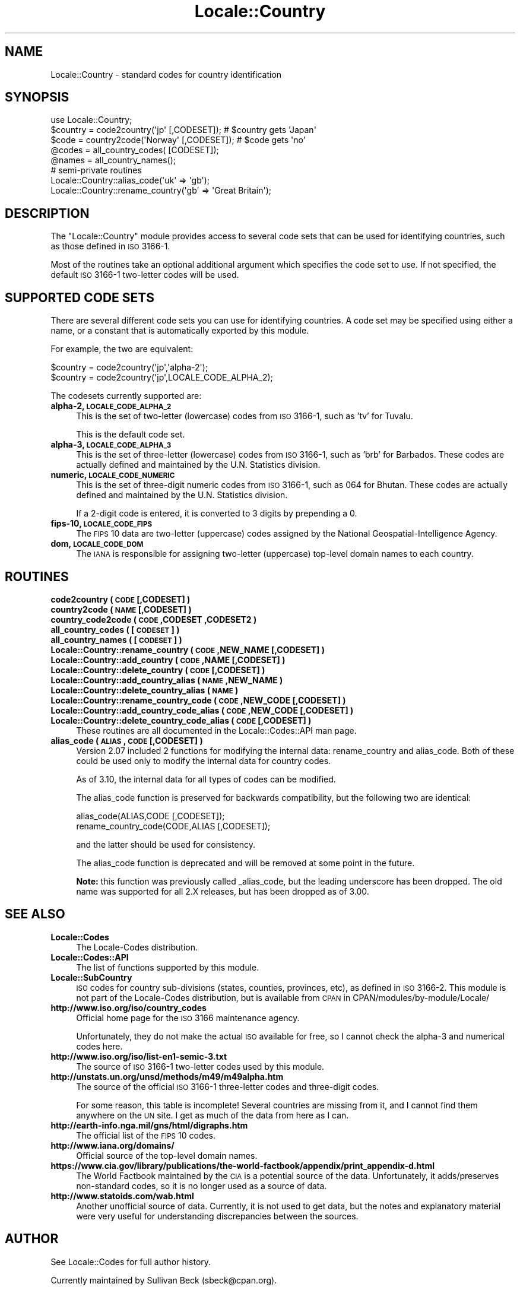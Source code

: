 .\" Automatically generated by Pod::Man 2.25 (Pod::Simple 3.20)
.\"
.\" Standard preamble:
.\" ========================================================================
.de Sp \" Vertical space (when we can't use .PP)
.if t .sp .5v
.if n .sp
..
.de Vb \" Begin verbatim text
.ft CW
.nf
.ne \\$1
..
.de Ve \" End verbatim text
.ft R
.fi
..
.\" Set up some character translations and predefined strings.  \*(-- will
.\" give an unbreakable dash, \*(PI will give pi, \*(L" will give a left
.\" double quote, and \*(R" will give a right double quote.  \*(C+ will
.\" give a nicer C++.  Capital omega is used to do unbreakable dashes and
.\" therefore won't be available.  \*(C` and \*(C' expand to `' in nroff,
.\" nothing in troff, for use with C<>.
.tr \(*W-
.ds C+ C\v'-.1v'\h'-1p'\s-2+\h'-1p'+\s0\v'.1v'\h'-1p'
.ie n \{\
.    ds -- \(*W-
.    ds PI pi
.    if (\n(.H=4u)&(1m=24u) .ds -- \(*W\h'-12u'\(*W\h'-12u'-\" diablo 10 pitch
.    if (\n(.H=4u)&(1m=20u) .ds -- \(*W\h'-12u'\(*W\h'-8u'-\"  diablo 12 pitch
.    ds L" ""
.    ds R" ""
.    ds C` ""
.    ds C' ""
'br\}
.el\{\
.    ds -- \|\(em\|
.    ds PI \(*p
.    ds L" ``
.    ds R" ''
'br\}
.\"
.\" Escape single quotes in literal strings from groff's Unicode transform.
.ie \n(.g .ds Aq \(aq
.el       .ds Aq '
.\"
.\" If the F register is turned on, we'll generate index entries on stderr for
.\" titles (.TH), headers (.SH), subsections (.SS), items (.Ip), and index
.\" entries marked with X<> in POD.  Of course, you'll have to process the
.\" output yourself in some meaningful fashion.
.ie \nF \{\
.    de IX
.    tm Index:\\$1\t\\n%\t"\\$2"
..
.    nr % 0
.    rr F
.\}
.el \{\
.    de IX
..
.\}
.\"
.\" Accent mark definitions (@(#)ms.acc 1.5 88/02/08 SMI; from UCB 4.2).
.\" Fear.  Run.  Save yourself.  No user-serviceable parts.
.    \" fudge factors for nroff and troff
.if n \{\
.    ds #H 0
.    ds #V .8m
.    ds #F .3m
.    ds #[ \f1
.    ds #] \fP
.\}
.if t \{\
.    ds #H ((1u-(\\\\n(.fu%2u))*.13m)
.    ds #V .6m
.    ds #F 0
.    ds #[ \&
.    ds #] \&
.\}
.    \" simple accents for nroff and troff
.if n \{\
.    ds ' \&
.    ds ` \&
.    ds ^ \&
.    ds , \&
.    ds ~ ~
.    ds /
.\}
.if t \{\
.    ds ' \\k:\h'-(\\n(.wu*8/10-\*(#H)'\'\h"|\\n:u"
.    ds ` \\k:\h'-(\\n(.wu*8/10-\*(#H)'\`\h'|\\n:u'
.    ds ^ \\k:\h'-(\\n(.wu*10/11-\*(#H)'^\h'|\\n:u'
.    ds , \\k:\h'-(\\n(.wu*8/10)',\h'|\\n:u'
.    ds ~ \\k:\h'-(\\n(.wu-\*(#H-.1m)'~\h'|\\n:u'
.    ds / \\k:\h'-(\\n(.wu*8/10-\*(#H)'\z\(sl\h'|\\n:u'
.\}
.    \" troff and (daisy-wheel) nroff accents
.ds : \\k:\h'-(\\n(.wu*8/10-\*(#H+.1m+\*(#F)'\v'-\*(#V'\z.\h'.2m+\*(#F'.\h'|\\n:u'\v'\*(#V'
.ds 8 \h'\*(#H'\(*b\h'-\*(#H'
.ds o \\k:\h'-(\\n(.wu+\w'\(de'u-\*(#H)/2u'\v'-.3n'\*(#[\z\(de\v'.3n'\h'|\\n:u'\*(#]
.ds d- \h'\*(#H'\(pd\h'-\w'~'u'\v'-.25m'\f2\(hy\fP\v'.25m'\h'-\*(#H'
.ds D- D\\k:\h'-\w'D'u'\v'-.11m'\z\(hy\v'.11m'\h'|\\n:u'
.ds th \*(#[\v'.3m'\s+1I\s-1\v'-.3m'\h'-(\w'I'u*2/3)'\s-1o\s+1\*(#]
.ds Th \*(#[\s+2I\s-2\h'-\w'I'u*3/5'\v'-.3m'o\v'.3m'\*(#]
.ds ae a\h'-(\w'a'u*4/10)'e
.ds Ae A\h'-(\w'A'u*4/10)'E
.    \" corrections for vroff
.if v .ds ~ \\k:\h'-(\\n(.wu*9/10-\*(#H)'\s-2\u~\d\s+2\h'|\\n:u'
.if v .ds ^ \\k:\h'-(\\n(.wu*10/11-\*(#H)'\v'-.4m'^\v'.4m'\h'|\\n:u'
.    \" for low resolution devices (crt and lpr)
.if \n(.H>23 .if \n(.V>19 \
\{\
.    ds : e
.    ds 8 ss
.    ds o a
.    ds d- d\h'-1'\(ga
.    ds D- D\h'-1'\(hy
.    ds th \o'bp'
.    ds Th \o'LP'
.    ds ae ae
.    ds Ae AE
.\}
.rm #[ #] #H #V #F C
.\" ========================================================================
.\"
.IX Title "Locale::Country 3"
.TH Locale::Country 3 "2013-03-04" "perl v5.16.3" "Perl Programmers Reference Guide"
.\" For nroff, turn off justification.  Always turn off hyphenation; it makes
.\" way too many mistakes in technical documents.
.if n .ad l
.nh
.SH "NAME"
Locale::Country \- standard codes for country identification
.SH "SYNOPSIS"
.IX Header "SYNOPSIS"
.Vb 1
\&   use Locale::Country;
\&
\&   $country = code2country(\*(Aqjp\*(Aq [,CODESET]);        # $country gets \*(AqJapan\*(Aq
\&   $code    = country2code(\*(AqNorway\*(Aq [,CODESET]);    # $code gets \*(Aqno\*(Aq
\&
\&   @codes   = all_country_codes( [CODESET]);
\&   @names   = all_country_names();
\&
\&   # semi\-private routines
\&   Locale::Country::alias_code(\*(Aquk\*(Aq => \*(Aqgb\*(Aq);
\&   Locale::Country::rename_country(\*(Aqgb\*(Aq => \*(AqGreat Britain\*(Aq);
.Ve
.SH "DESCRIPTION"
.IX Header "DESCRIPTION"
The \f(CW\*(C`Locale::Country\*(C'\fR module provides access to several code sets
that can be used for identifying countries, such as those defined in
\&\s-1ISO\s0 3166\-1.
.PP
Most of the routines take an optional additional argument which
specifies the code set to use. If not specified, the default \s-1ISO\s0
3166\-1 two-letter codes will be used.
.SH "SUPPORTED CODE SETS"
.IX Header "SUPPORTED CODE SETS"
There are several different code sets you can use for identifying
countries. A code set may be specified using either a name, or a
constant that is automatically exported by this module.
.PP
For example, the two are equivalent:
.PP
.Vb 2
\&   $country = code2country(\*(Aqjp\*(Aq,\*(Aqalpha\-2\*(Aq);
\&   $country = code2country(\*(Aqjp\*(Aq,LOCALE_CODE_ALPHA_2);
.Ve
.PP
The codesets currently supported are:
.IP "\fBalpha\-2, \s-1LOCALE_CODE_ALPHA_2\s0\fR" 4
.IX Item "alpha-2, LOCALE_CODE_ALPHA_2"
This is the set of two-letter (lowercase) codes from \s-1ISO\s0 3166\-1, such
as 'tv' for Tuvalu.
.Sp
This is the default code set.
.IP "\fBalpha\-3, \s-1LOCALE_CODE_ALPHA_3\s0\fR" 4
.IX Item "alpha-3, LOCALE_CODE_ALPHA_3"
This is the set of three-letter (lowercase) codes from \s-1ISO\s0 3166\-1,
such as 'brb' for Barbados. These codes are actually defined and
maintained by the U.N. Statistics division.
.IP "\fBnumeric, \s-1LOCALE_CODE_NUMERIC\s0\fR" 4
.IX Item "numeric, LOCALE_CODE_NUMERIC"
This is the set of three-digit numeric codes from \s-1ISO\s0 3166\-1, such as
064 for Bhutan. These codes are actually defined and maintained by the
U.N. Statistics division.
.Sp
If a 2\-digit code is entered, it is converted to 3 digits by prepending
a 0.
.IP "\fBfips\-10, \s-1LOCALE_CODE_FIPS\s0\fR" 4
.IX Item "fips-10, LOCALE_CODE_FIPS"
The \s-1FIPS\s0 10 data are two-letter (uppercase) codes assigned by the
National Geospatial-Intelligence Agency.
.IP "\fBdom, \s-1LOCALE_CODE_DOM\s0\fR" 4
.IX Item "dom, LOCALE_CODE_DOM"
The \s-1IANA\s0 is responsible for assigning two-letter (uppercase) top-level
domain names to each country.
.SH "ROUTINES"
.IX Header "ROUTINES"
.IP "\fBcode2country ( \s-1CODE\s0 [,CODESET] )\fR" 4
.IX Item "code2country ( CODE [,CODESET] )"
.PD 0
.IP "\fBcountry2code ( \s-1NAME\s0 [,CODESET] )\fR" 4
.IX Item "country2code ( NAME [,CODESET] )"
.IP "\fBcountry_code2code ( \s-1CODE\s0 ,CODESET ,CODESET2 )\fR" 4
.IX Item "country_code2code ( CODE ,CODESET ,CODESET2 )"
.IP "\fBall_country_codes ( [\s-1CODESET\s0] )\fR" 4
.IX Item "all_country_codes ( [CODESET] )"
.IP "\fBall_country_names ( [\s-1CODESET\s0] )\fR" 4
.IX Item "all_country_names ( [CODESET] )"
.IP "\fBLocale::Country::rename_country  ( \s-1CODE\s0 ,NEW_NAME [,CODESET] )\fR" 4
.IX Item "Locale::Country::rename_country  ( CODE ,NEW_NAME [,CODESET] )"
.IP "\fBLocale::Country::add_country  ( \s-1CODE\s0 ,NAME [,CODESET] )\fR" 4
.IX Item "Locale::Country::add_country  ( CODE ,NAME [,CODESET] )"
.IP "\fBLocale::Country::delete_country  ( \s-1CODE\s0 [,CODESET] )\fR" 4
.IX Item "Locale::Country::delete_country  ( CODE [,CODESET] )"
.IP "\fBLocale::Country::add_country_alias  ( \s-1NAME\s0 ,NEW_NAME )\fR" 4
.IX Item "Locale::Country::add_country_alias  ( NAME ,NEW_NAME )"
.IP "\fBLocale::Country::delete_country_alias  ( \s-1NAME\s0 )\fR" 4
.IX Item "Locale::Country::delete_country_alias  ( NAME )"
.IP "\fBLocale::Country::rename_country_code  ( \s-1CODE\s0 ,NEW_CODE [,CODESET] )\fR" 4
.IX Item "Locale::Country::rename_country_code  ( CODE ,NEW_CODE [,CODESET] )"
.IP "\fBLocale::Country::add_country_code_alias  ( \s-1CODE\s0 ,NEW_CODE [,CODESET] )\fR" 4
.IX Item "Locale::Country::add_country_code_alias  ( CODE ,NEW_CODE [,CODESET] )"
.IP "\fBLocale::Country::delete_country_code_alias  ( \s-1CODE\s0 [,CODESET] )\fR" 4
.IX Item "Locale::Country::delete_country_code_alias  ( CODE [,CODESET] )"
.PD
These routines are all documented in the Locale::Codes::API man page.
.IP "\fBalias_code ( \s-1ALIAS\s0, \s-1CODE\s0 [,CODESET] )\fR" 4
.IX Item "alias_code ( ALIAS, CODE [,CODESET] )"
Version 2.07 included 2 functions for modifying the internal data:
rename_country and alias_code. Both of these could be used only to
modify the internal data for country codes.
.Sp
As of 3.10, the internal data for all types of codes can be modified.
.Sp
The alias_code function is preserved for backwards compatibility, but
the following two are identical:
.Sp
.Vb 2
\&   alias_code(ALIAS,CODE [,CODESET]);
\&   rename_country_code(CODE,ALIAS [,CODESET]);
.Ve
.Sp
and the latter should be used for consistency.
.Sp
The alias_code function is deprecated and will be removed at some point
in the future.
.Sp
\&\fBNote:\fR this function was previously called _alias_code, but the
leading underscore has been dropped. The old name was supported for
all 2.X releases, but has been dropped as of 3.00.
.SH "SEE ALSO"
.IX Header "SEE ALSO"
.IP "\fBLocale::Codes\fR" 4
.IX Item "Locale::Codes"
The Locale-Codes distribution.
.IP "\fBLocale::Codes::API\fR" 4
.IX Item "Locale::Codes::API"
The list of functions supported by this module.
.IP "\fBLocale::SubCountry\fR" 4
.IX Item "Locale::SubCountry"
\&\s-1ISO\s0 codes for country sub-divisions (states, counties, provinces,
etc), as defined in \s-1ISO\s0 3166\-2.  This module is not part of the
Locale-Codes distribution, but is available from \s-1CPAN\s0 in
CPAN/modules/by\-module/Locale/
.IP "\fBhttp://www.iso.org/iso/country_codes\fR" 4
.IX Item "http://www.iso.org/iso/country_codes"
Official home page for the \s-1ISO\s0 3166 maintenance agency.
.Sp
Unfortunately, they do not make the actual \s-1ISO\s0 available for free,
so I cannot check the alpha\-3 and numerical codes here.
.IP "\fBhttp://www.iso.org/iso/list\-en1\-semic\-3.txt\fR" 4
.IX Item "http://www.iso.org/iso/list-en1-semic-3.txt"
The source of \s-1ISO\s0 3166\-1 two-letter codes used by this
module.
.IP "\fBhttp://unstats.un.org/unsd/methods/m49/m49alpha.htm\fR" 4
.IX Item "http://unstats.un.org/unsd/methods/m49/m49alpha.htm"
The source of the official \s-1ISO\s0 3166\-1 three-letter codes and
three-digit codes.
.Sp
For some reason, this table is incomplete! Several countries are
missing from it, and I cannot find them anywhere on the \s-1UN\s0 site.  I
get as much of the data from here as I can.
.IP "\fBhttp://earth\-info.nga.mil/gns/html/digraphs.htm\fR" 4
.IX Item "http://earth-info.nga.mil/gns/html/digraphs.htm"
The official list of the \s-1FIPS\s0 10 codes.
.IP "\fBhttp://www.iana.org/domains/\fR" 4
.IX Item "http://www.iana.org/domains/"
Official source of the top-level domain names.
.IP "\fBhttps://www.cia.gov/library/publications/the\-world\-factbook/appendix/print_appendix\-d.html\fR" 4
.IX Item "https://www.cia.gov/library/publications/the-world-factbook/appendix/print_appendix-d.html"
The World Factbook maintained by the \s-1CIA\s0 is a potential source of
the data.  Unfortunately, it adds/preserves non-standard codes, so it is no
longer used as a source of data.
.IP "\fBhttp://www.statoids.com/wab.html\fR" 4
.IX Item "http://www.statoids.com/wab.html"
Another unofficial source of data. Currently, it is not used to get
data, but the notes and explanatory material were very useful for
understanding discrepancies between the sources.
.SH "AUTHOR"
.IX Header "AUTHOR"
See Locale::Codes for full author history.
.PP
Currently maintained by Sullivan Beck (sbeck@cpan.org).
.SH "COPYRIGHT"
.IX Header "COPYRIGHT"
.Vb 3
\&   Copyright (c) 1997\-2001 Canon Research Centre Europe (CRE).
\&   Copyright (c) 2001\-2010 Neil Bowers
\&   Copyright (c) 2010\-2012 Sullivan Beck
.Ve
.PP
This module is free software; you can redistribute it and/or
modify it under the same terms as Perl itself.
